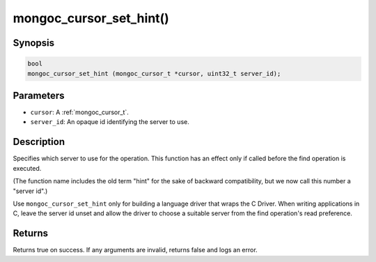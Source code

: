 .. _mongoc_cursor_set_hint

mongoc_cursor_set_hint()
========================

Synopsis
--------

.. code-block:: c

  bool
  mongoc_cursor_set_hint (mongoc_cursor_t *cursor, uint32_t server_id);

Parameters
----------

* ``cursor``: A :ref:`mongoc_cursor_t`.
* ``server_id``: An opaque id identifying the server to use.

Description
-----------

Specifies which server to use for the operation. This function has an effect only if called before the find operation is executed.

(The function name includes the old term "hint" for the sake of backward compatibility, but we now call this number a "server id".)

Use ``mongoc_cursor_set_hint`` only for building a language driver that wraps the C Driver. When writing applications in C, leave the server id unset and allow the driver to choose a suitable server from the find operation's read preference.

Returns
-------

Returns true on success. If any arguments are invalid, returns false and logs an error.

